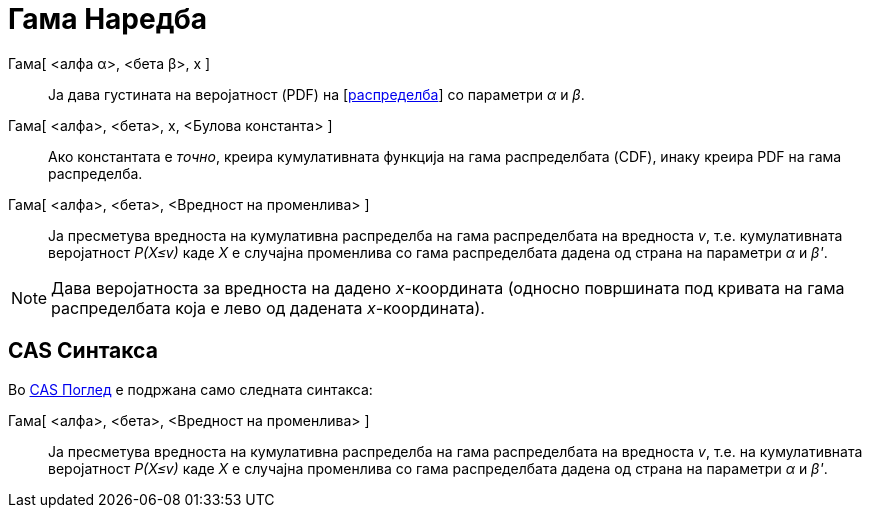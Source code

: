 = Гама Наредба
:page-en: commands/Gamma
ifdef::env-github[:imagesdir: /mk/modules/ROOT/assets/images]

Гама[ <алфа α>, <бета β>, x ]::
  Ја дава густината на веројатност (PDF) на [https://en.wikipedia.org/wiki/Gamma_distribution%7CГама[распределба]] со
  параметри _α_ и _β_.
Гама[ <алфа>, <бета>, х, <Булова константа> ]::
  Ако константата е _точно_, креира кумулативната функција на гама распределбата (CDF), инаку креира PDF на гама
  распределба.
Гама[ <алфа>, <бета>, <Вредност на променлива> ]::
  Ја пресметува вредноста на кумулативна распределба на гама распределбата на вредноста _v_, т.е. кумулативната
  веројатност _P(X≤v)_ каде _X_ е случајна променлива со гама распределбата дадена од страна на параметри _α_ и _β'_.

[NOTE]
====

Дава веројатноста за вредноста на дадено _x_-координата (односно површината под кривата на гама распределбата која е
лево од дадената _x_-координата).

====

== CAS Синтакса

Во xref:/CAS_Поглед.adoc[CAS Поглед] е подржана само следната синтакса:

Гама[ <алфа>, <бета>, <Вредност на променлива> ]::
  Ја пресметува вредноста на кумулативна распределба на гама распределбата на вредноста _v_, т.е. на кумулативната
  веројатност _P(X≤v)_ каде _X_ е случајна променлива со гама распределбата дадена од страна на параметри _α_ и _β'_.
